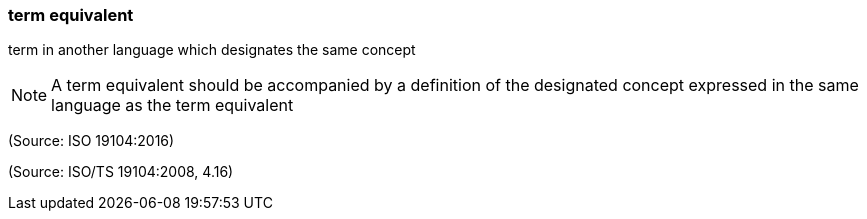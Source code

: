 === term equivalent

term in another language which designates the same concept

NOTE: A term equivalent should be accompanied by a definition of the designated concept expressed in the same language as the term equivalent

(Source: ISO 19104:2016)

(Source: ISO/TS 19104:2008, 4.16)


